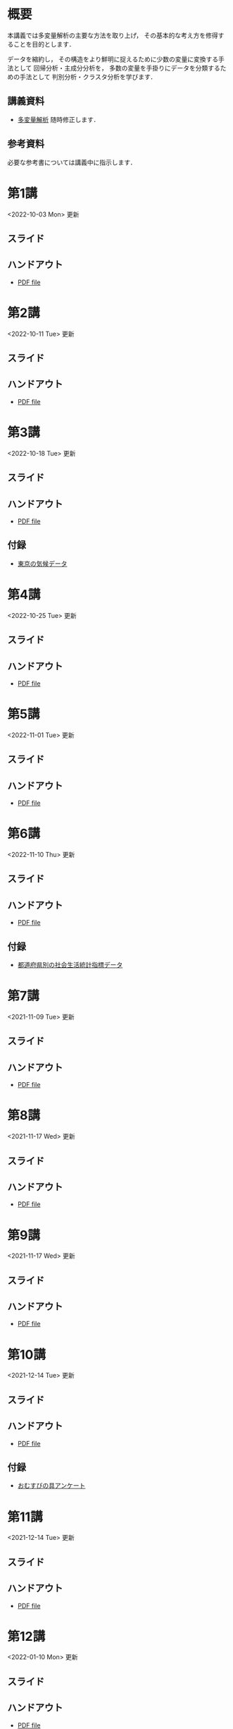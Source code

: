 #+HUGO_BASE_DIR: ./
#+HUGO_SECTION: page
#+HUGO_WEIGHT: auto
#+author: Noboru Murata
#+LINK: github https://noboru-murata.github.io/multivariate-analysis/
#+STARTUP: hidestars content indent

# Time-stamp: <2022-11-10 15:07:03 mura>
# C-c C-e H A (generate MDs for all subtrees)

* 概要
:PROPERTIES:
:EXPORT_FILE_NAME: _index
:EXPORT_HUGO_SECTION: ./
:EXPORT_DATE: <2020-03-18 Wed>
:END:
本講義では多変量解析の主要な方法を取り上げ，
その基本的な考え方を修得することを目的とします．

データを縮約し，
その構造をより鮮明に捉えるために少数の変量に変換する手法として
回帰分析・主成分分析を，
多数の変量を手掛りにデータを分類するための手法として
判別分析・クラスタ分析を学びます．

** 講義資料
- [[github:pdfs/multivariate-analysis.pdf][多変量解析]]
  随時修正します．

** 参考資料
必要な参考書については講義中に指示します．

* 第1講
:PROPERTIES:
:EXPORT_FILE_NAME: lecture01
:EXPORT_DATE: <2020-08-26 Wed>
:END:
<2022-10-03 Mon> 更新
** スライド
#+hugo: {{< myslide base="multivariate-analysis" name="slide01" >}}
** ハンドアウト
- [[github:pdfs/slide01.pdf][PDF file]]

* 第2講
:PROPERTIES:
:EXPORT_FILE_NAME: lecture02
:EXPORT_DATE: <2020-08-26 Wed>
:END:
<2022-10-11 Tue> 更新
** スライド
#+hugo: {{< myslide base="multivariate-analysis" name="slide02" >}}
** ハンドアウト
- [[github:pdfs/slide02.pdf][PDF file]]

* 第3講
:PROPERTIES:
:EXPORT_FILE_NAME: lecture03
:EXPORT_DATE: <2020-08-26 Wed>
:END:
<2022-10-18 Tue> 更新
** スライド
#+hugo: {{< myslide base="multivariate-analysis" name="slide03" >}}
** ハンドアウト
- [[github:pdfs/slide03.pdf][PDF file]]
** 付録
- [[github:data/tokyo_weather.csv][東京の気候データ]]

* 第4講
:PROPERTIES:
:EXPORT_FILE_NAME: lecture04
:EXPORT_DATE: <2020-08-26 Wed>
:END:
<2022-10-25 Tue> 更新
** スライド
#+hugo: {{< myslide base="multivariate-analysis" name="slide04" >}}
** ハンドアウト
- [[github:pdfs/slide04.pdf][PDF file]]

* 第5講
:PROPERTIES:
:EXPORT_FILE_NAME: lecture05
:EXPORT_DATE: <2020-08-26 Wed>
:END:
<2022-11-01 Tue> 更新
** スライド
#+hugo: {{< myslide base="multivariate-analysis" name="slide05" >}}
** ハンドアウト
- [[github:pdfs/slide05.pdf][PDF file]]

* 第6講
:PROPERTIES:
:EXPORT_FILE_NAME: lecture06
:EXPORT_DATE: <2020-08-26 Wed>
:END:
<2022-11-10 Thu> 更新
** スライド
#+hugo: {{< myslide base="multivariate-analysis" name="slide06" >}}
** ハンドアウト
- [[github:pdfs/slide06.pdf][PDF file]]
** 付録
- [[github:data/japan_social.csv][都道府県別の社会生活統計指標データ]]

* 第7講
:PROPERTIES:
:EXPORT_FILE_NAME: lecture07
:EXPORT_DATE: <2020-08-26 Wed>
:END:
<2021-11-09 Tue> 更新
** スライド
#+hugo: {{< myslide base="multivariate-analysis" name="slide07" >}}
** ハンドアウト
- [[github:pdfs/slide07.pdf][PDF file]]

* 第8講
:PROPERTIES:
:EXPORT_FILE_NAME: lecture08
:EXPORT_DATE: <2020-08-26 Wed>
:END:
<2021-11-17 Wed> 更新
** スライド
#+hugo: {{< myslide base="multivariate-analysis" name="slide08" >}}
** ハンドアウト
- [[github:pdfs/slide08.pdf][PDF file]]

* 第9講
:PROPERTIES:
:EXPORT_FILE_NAME: lecture09
:EXPORT_DATE: <2020-08-26 Wed>
:END:
<2021-11-17 Wed> 更新
** スライド
#+hugo: {{< myslide base="multivariate-analysis" name="slide09" >}}
** ハンドアウト
- [[github:pdfs/slide09.pdf][PDF file]]

* 第10講
:PROPERTIES:
:EXPORT_FILE_NAME: lecture10
:EXPORT_DATE: <2020-08-26 Wed>
:END:
<2021-12-14 Tue> 更新
** スライド
#+hugo: {{< myslide base="multivariate-analysis" name="slide10" >}}
** ハンドアウト
- [[github:pdfs/slide10.pdf][PDF file]]
** 付録
- [[github:data/omusubi.csv][おむすびの具アンケート]]

* 第11講
:PROPERTIES:
:EXPORT_FILE_NAME: lecture11
:EXPORT_DATE: <2020-08-26 Wed>
:END:
<2021-12-14 Tue> 更新
** スライド
#+hugo: {{< myslide base="multivariate-analysis" name="slide11" >}}
** ハンドアウト
- [[github:pdfs/slide11.pdf][PDF file]]

* 第12講
:PROPERTIES:
:EXPORT_FILE_NAME: lecture12
:EXPORT_DATE: <2020-08-26 Wed>
:END:
<2022-01-10 Mon> 更新
** スライド
#+hugo: {{< myslide base="multivariate-analysis" name="slide12" >}}
** ハンドアウト
- [[github:pdfs/slide12.pdf][PDF file]]

* 第13講
:PROPERTIES:
:EXPORT_FILE_NAME: lecture13
:EXPORT_DATE: <2020-08-26 Wed>
:END:
<2022-01-10 Mon> 更新
** スライド
#+hugo: {{< myslide base="multivariate-analysis" name="slide13" >}}
** ハンドアウト
- [[github:pdfs/slide13.pdf][PDF file]]

# * 講義14
#   :PROPERTIES:
#   :EXPORT_FILE_NAME: lecture14
#   :EXPORT_DATE: <2020-08-26 Wed>
#   :END:
#   準備中
# ** COMMENT スライド
#    #+html: {{< myslide base="multivariate-analysis" name="slide14" >}}
# ** COMMENT ハンドアウト
#    - [[github:pdfs/slide14.pdf][PDF file]]

* COMMENT お知らせの雛形
:PROPERTIES:
:EXPORT_HUGO_SECTION: ./post
:EXPORT_FILE_NAME: post0
:EXPORT_DATE: <2020-08-26 Wed>
:END:

* スライドの使い方
:PROPERTIES:
:EXPORT_HUGO_SECTION: ./post
:EXPORT_FILE_NAME: post1
:EXPORT_DATE: <2020-09-21 Mon>
:END:
スライドは
[[https://revealjs.com][reveal.js]]
を使って作っています．
  
スライドを click して "?" を入力すると
shortcut key が表示されますが，
これ以外にも以下の key などが使えます．

** フルスクリーン
- f フルスクリーン表示
- esc 元に戻る
** 黒板
- w スライドと黒板の切り替え (toggle)
- x/y チョークの色の切り替え (巡回)
- c 消去
** メモ書き
- e 編集モードの切り替え (toggle)
- x/y ペンの色の切り替え (巡回)
- c 消去


* 解析事例 (時系列)
:PROPERTIES:
:EXPORT_HUGO_SECTION: ./post
:EXPORT_FILE_NAME: post2
:EXPORT_DATE: <2021-01-08 Fri>
:END:
興味ある人は以下を参照して下さい．

https://github.com/noboru-murata/covid-19
  
* COMMENT ローカル変数
# Local Variables:
# eval: (org-hugo-auto-export-mode)
# End:
